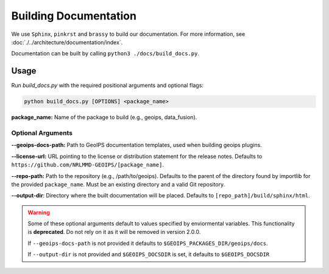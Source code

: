 Building Documentation
**********************

We use ``Sphinx``, ``pinkrst`` and ``brassy`` to build our documentation.
For more information, see :doc:`./../architecture/documentation/index`.

Documentation can be built by calling ``python3 ./docs/build_docs.py``.

Usage
=====
Run `build_docs.py`  with the required positional arguments and optional flags:

.. code-block:: bash

    python build_docs.py [OPTIONS] <package_name>

**package_name:** Name of the package to build (e.g., geoips, data_fusion).

Optional Arguments
------------------

**--geoips-docs-path:** Path to GeoIPS documentation templates,
used when building geoips plugins.

**--license-url:** URL pointing to the license or distribution statement
for the release notes.
Defaults to ``https://github.com/NRLMMD-GEOIPS/[package_name]``.

**--repo-path:** Path to the repository (e.g., /path/to/geoips).
Defaults to the parent of the directory found by importlib for the provided ``package_name``.
Must be an existing directory and a valid Git repository.

**--output-dir**: Directory where the built documentation will be placed.
Defaults to ``[repo_path]/build/sphinx/html``.

.. warning::

    Some of these optional arguments default to values specified by
    enviormental variables. This functionality is **deprecated**.
    Do not rely on it as it will be removed in version 2.0.0.

    If ``--geoips-docs-path`` is not provided it defaults to
    ``$GEOIPS_PACKAGES_DIR/geoips/docs``.

    If ``--output-dir`` is not provided and ``$GEOIPS_DOCSDIR`` is set, it
    defaults to ``$GEOIPS_DOCSDIR``

